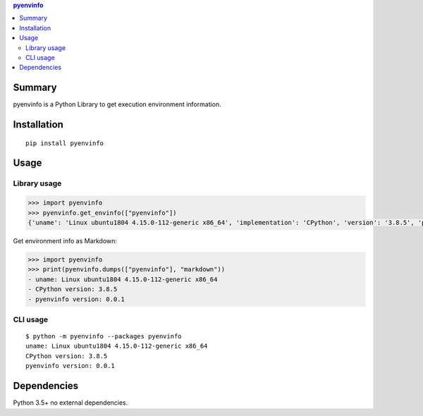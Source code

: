 .. contents:: **pyenvinfo**
   :backlinks: top
   :depth: 2


Summary
============================================
.. image:: https://badge.fury.io/py/pyenvinfo.svg
    :target: https://badge.fury.io/py/pyenvinfo
    :alt: PyPI package version

.. image:: https://img.shields.io/pypi/pyversions/pyenvinfo.svg
    :target: https://pypi.org/project/pyenvinfo
    :alt: Supported Python versions

.. image:: https://img.shields.io/pypi/implementation/pyenvinfo.svg
    :target: https://pypi.org/project/pyenvinfo
    :alt: Supported Python implementations

.. image:: https://github.com/thombashi/pyenvinfo/workflows/Tests/badge.svg
    :target: https://github.com/thombashi/pyenvinfo/actions?query=workflow%3ATests
    :alt: Linux/macOS/Windows CI status

.. image:: https://coveralls.io/repos/github/thombashi/pyenvinfo/badge.svg?branch=master
    :target: https://coveralls.io/github/thombashi/pyenvinfo?branch=master
    :alt: Test coverage: coveralls

pyenvinfo is a Python Library to get execution environment information.


Installation
============================================
::

    pip install pyenvinfo


Usage
============================================

Library usage
--------------------------------------------
.. code-block:: python

    >>> import pyenvinfo
    >>> pyenvinfo.get_envinfo(["pyenvinfo"])
    {'uname': 'Linux ubuntu1804 4.15.0-112-generic x86_64', 'implementation': 'CPython', 'version': '3.8.5', 'pyenvinfo version': '0.0.1'}

Get environment info as Markdown:

.. code-block:: python

    >>> import pyenvinfo
    >>> print(pyenvinfo.dumps(["pyenvinfo"], "markdown"))
    - uname: Linux ubuntu1804 4.15.0-112-generic x86_64
    - CPython version: 3.8.5
    - pyenvinfo version: 0.0.1


CLI usage
--------------------------------------------
::

    $ python -m pyenvinfo --packages pyenvinfo
    uname: Linux ubuntu1804 4.15.0-112-generic x86_64
    CPython version: 3.8.5
    pyenvinfo version: 0.0.1


Dependencies
============================================
Python 3.5+
no external dependencies.
